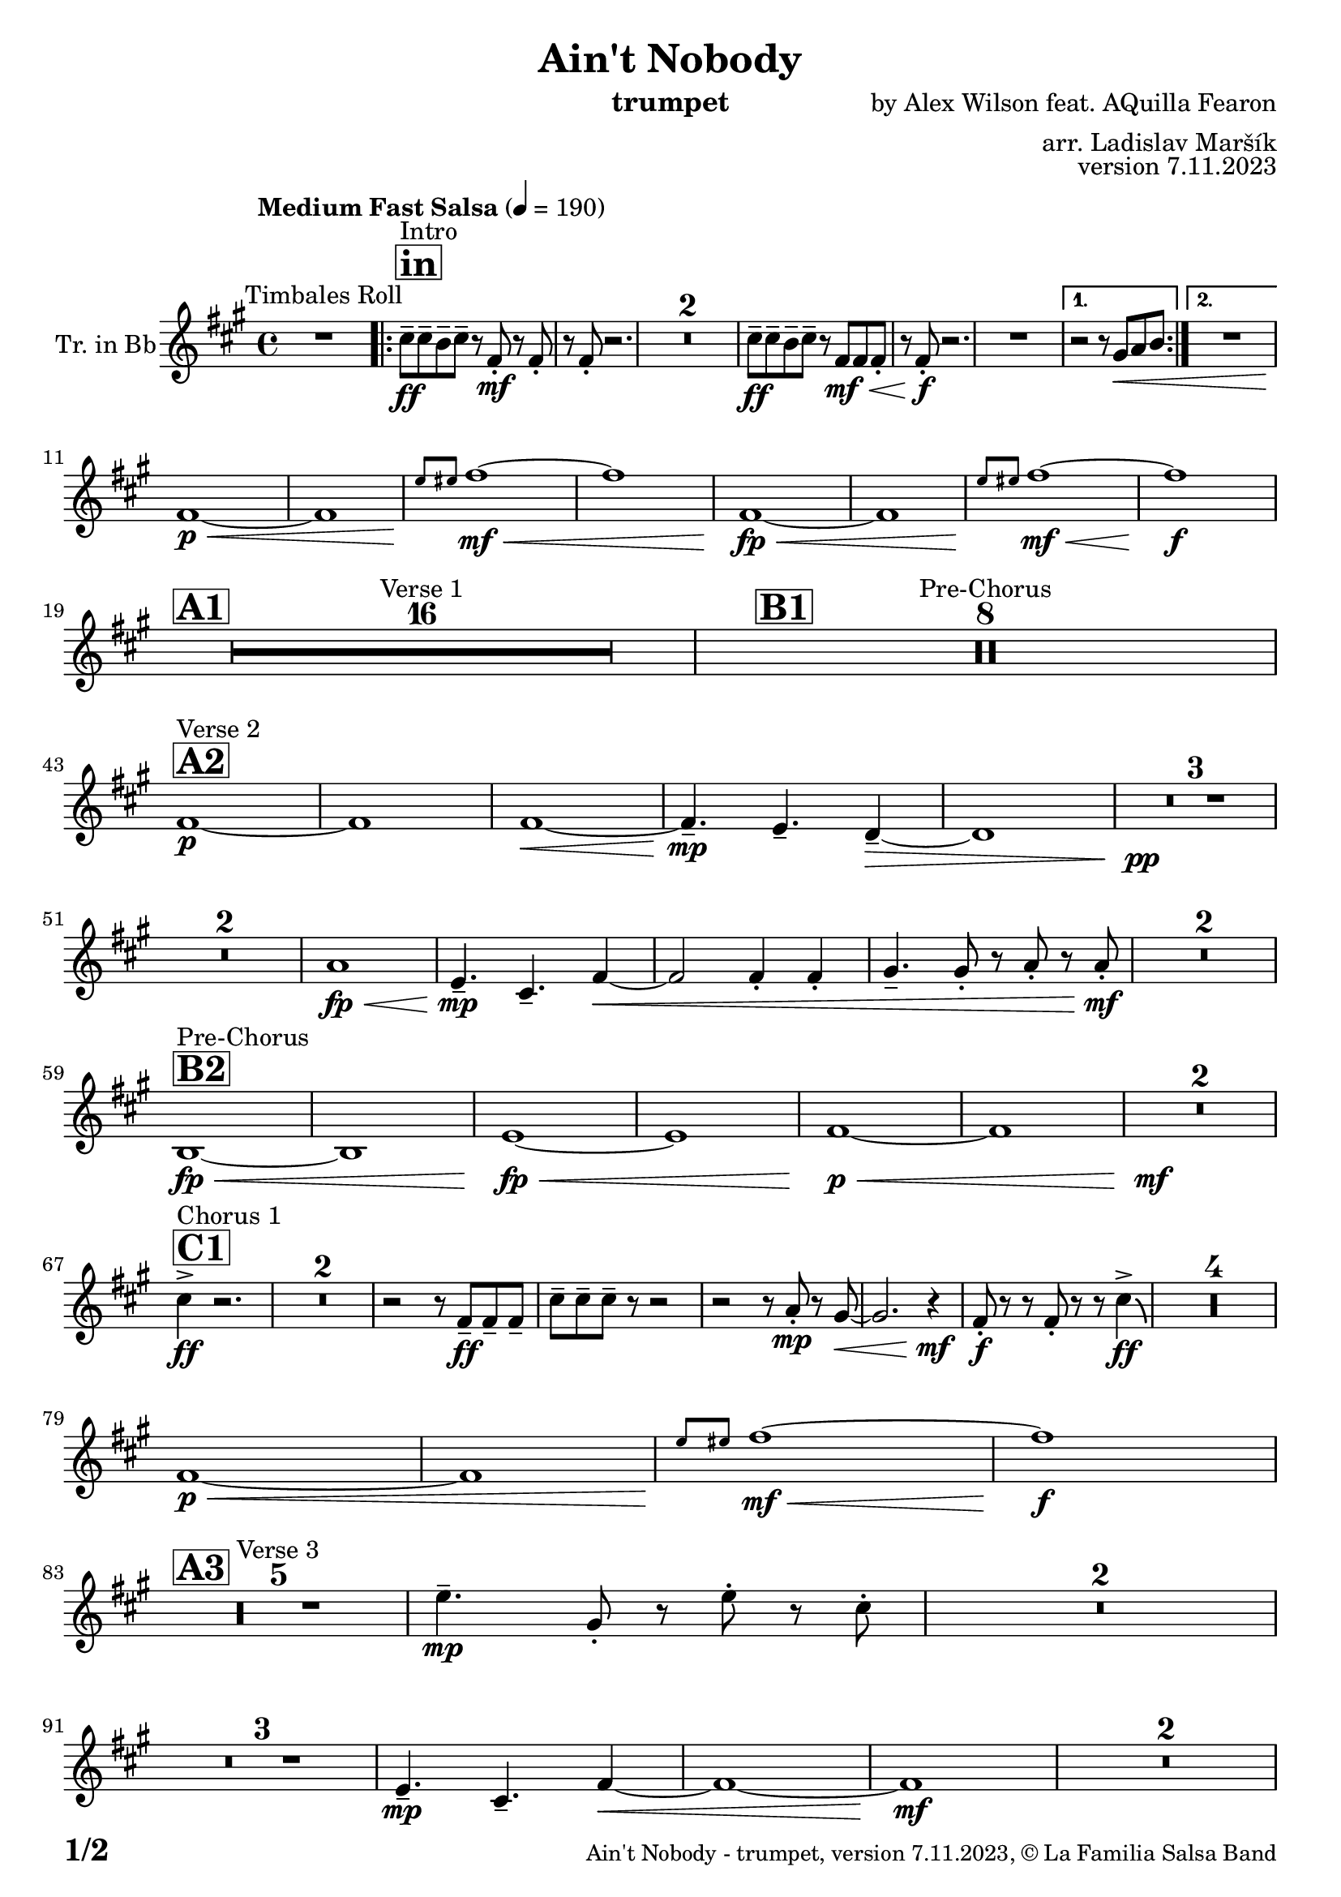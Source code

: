 \version "2.24.0"

% Sheet revision 2022_09

\header {
  title = "Ain't Nobody"
  instrument = "trumpet"
  composer = "by Alex Wilson feat. AQuilla Fearon"
  arranger = "arr. Ladislav Maršík"
  opus = "version 7.11.2023"
  copyright = "© La Familia Salsa Band"
}

inst =
#(define-music-function
  (string)
  (string?)
  #{ <>^\markup \abs-fontsize #16 \bold \box #string #})

makePercent = #(define-music-function (note) (ly:music?)
                 (make-music 'PercentEvent 'length (ly:music-length note)))

#(define (test-stencil grob text)
   (let* ((orig (ly:grob-original grob))
          (siblings (ly:spanner-broken-into orig)) ; have we been split?
          (refp (ly:grob-system grob))
          (left-bound (ly:spanner-bound grob LEFT))
          (right-bound (ly:spanner-bound grob RIGHT))
          (elts-L (ly:grob-array->list (ly:grob-object left-bound 'elements)))
          (elts-R (ly:grob-array->list (ly:grob-object right-bound 'elements)))
          (break-alignment-L
           (filter
            (lambda (elt) (grob::has-interface elt 'break-alignment-interface))
            elts-L))
          (break-alignment-R
           (filter
            (lambda (elt) (grob::has-interface elt 'break-alignment-interface))
            elts-R))
          (break-alignment-L-ext (ly:grob-extent (car break-alignment-L) refp X))
          (break-alignment-R-ext (ly:grob-extent (car break-alignment-R) refp X))
          (num
           (markup text))
          (num
           (if (or (null? siblings)
                   (eq? grob (car siblings)))
               num
               (make-parenthesize-markup num)))
          (num (grob-interpret-markup grob num))
          (num-stil-ext-X (ly:stencil-extent num X))
          (num-stil-ext-Y (ly:stencil-extent num Y))
          (num (ly:stencil-aligned-to num X CENTER))
          (num
           (ly:stencil-translate-axis
            num
            (+ (interval-length break-alignment-L-ext)
               (* 0.5
                  (- (car break-alignment-R-ext)
                     (cdr break-alignment-L-ext))))
            X))
          (bracket-L
           (markup
            #:path
            0.1 ; line-thickness
            `((moveto 0.5 ,(* 0.5 (interval-length num-stil-ext-Y)))
              (lineto ,(* 0.5
                          (- (car break-alignment-R-ext)
                             (cdr break-alignment-L-ext)
                             (interval-length num-stil-ext-X)))
                      ,(* 0.5 (interval-length num-stil-ext-Y)))
              (closepath)
              (rlineto 0.0
                       ,(if (or (null? siblings) (eq? grob (car siblings)))
                            -1.0 0.0)))))
          (bracket-R
           (markup
            #:path
            0.1
            `((moveto ,(* 0.5
                          (- (car break-alignment-R-ext)
                             (cdr break-alignment-L-ext)
                             (interval-length num-stil-ext-X)))
                      ,(* 0.5 (interval-length num-stil-ext-Y)))
              (lineto 0.5
                      ,(* 0.5 (interval-length num-stil-ext-Y)))
              (closepath)
              (rlineto 0.0
                       ,(if (or (null? siblings) (eq? grob (last siblings)))
                            -1.0 0.0)))))
          (bracket-L (grob-interpret-markup grob bracket-L))
          (bracket-R (grob-interpret-markup grob bracket-R))
          (num (ly:stencil-combine-at-edge num X LEFT bracket-L 0.4))
          (num (ly:stencil-combine-at-edge num X RIGHT bracket-R 0.4)))
     num))

#(define-public (Measure_attached_spanner_engraver context)
   (let ((span '())
         (finished '())
         (event-start '())
         (event-stop '()))
     (make-engraver
      (listeners ((measure-counter-event engraver event)
                  (if (= START (ly:event-property event 'span-direction))
                      (set! event-start event)
                      (set! event-stop event))))
      ((process-music trans)
       (if (ly:stream-event? event-stop)
           (if (null? span)
               (ly:warning "You're trying to end a measure-attached spanner but you haven't started one.")
               (begin (set! finished span)
                 (ly:engraver-announce-end-grob trans finished event-start)
                 (set! span '())
                 (set! event-stop '()))))
       (if (ly:stream-event? event-start)
           (begin (set! span (ly:engraver-make-grob trans 'MeasureCounter event-start))
             (set! event-start '()))))
      ((stop-translation-timestep trans)
       (if (and (ly:spanner? span)
                (null? (ly:spanner-bound span LEFT))
                (moment<=? (ly:context-property context 'measurePosition) ZERO-MOMENT))
           (ly:spanner-set-bound! span LEFT
                                  (ly:context-property context 'currentCommandColumn)))
       (if (and (ly:spanner? finished)
                (moment<=? (ly:context-property context 'measurePosition) ZERO-MOMENT))
           (begin
            (if (null? (ly:spanner-bound finished RIGHT))
                (ly:spanner-set-bound! finished RIGHT
                                       (ly:context-property context 'currentCommandColumn)))
            (set! finished '())
            (set! event-start '())
            (set! event-stop '()))))
      ((finalize trans)
       (if (ly:spanner? finished)
           (begin
            (if (null? (ly:spanner-bound finished RIGHT))
                (set! (ly:spanner-bound finished RIGHT)
                      (ly:context-property context 'currentCommandColumn)))
            (set! finished '())))
       (if (ly:spanner? span)
           (begin
            (ly:warning "I think there's a dangling measure-attached spanner :-(")
            (ly:grob-suicide! span)
            (set! span '())))))))

\layout {
  \context {
    \Staff
    \consists #Measure_attached_spanner_engraver
    \override MeasureCounter.font-encoding = #'latin1
    \override MeasureCounter.font-size = 0
    \override MeasureCounter.outside-staff-padding = 2
    \override MeasureCounter.outside-staff-horizontal-padding = #0
  }
}

repeatBracket = #(define-music-function
                  (parser location N note)
                  (number? ly:music?)
                  #{
                    \override Staff.MeasureCounter.stencil =
                    #(lambda (grob) (test-stencil grob #{ #(string-append(number->string N) "x") #} ))
                    \startMeasureCount
                    \repeat volta #N { $note }
                    \stopMeasureCount
                  #}
                  )

Trumpet = \new Voice
\transpose c d
\relative c'' {
  \set Staff.instrumentName = \markup {
    \center-align { "Tr. in Bb" }
  }
  \set Staff.midiInstrument = "trumpet"
  \set Staff.midiMaximumVolume = #1.0

  \key e \minor
  \time 4/4
  \tempo "Medium Fast Salsa" 4 = 190
  
  R1 ^\markup { "Timbales Roll" }
  
  \inst "in"
  
  \repeat volta 2 { 
    b8 ^\markup { "Intro" } \ff -- b -- a -- b --  r e, \mf -. r e -. |
    r e -. r2. |
    R1*2
    b'8 \ff -- b -- a -- b -- r e, \mf \< e e -. |
    r e -. \f r2.  |
    R1 |
  }
    \alternative { 
    {
      r2 r8 fis \< g a |
    } 
    {
      R1 |
    }
  }
  \break
  e1 \p \< ~ |
  e1 |
  \grace { d'8 \! dis } e1 \mf \< ~ |
  e1 |
  e,1 \! \fp \< ~ |
  e1 |
  \grace { d'8 \! dis } e1  \! \mf \< ~ |
  e1 \! \f |
  \break
  
  \inst "A1"
  \set Score.skipBars = ##t R1*16 ^\markup { "Verse 1" }
  
  \inst "B1"
  \set Score.skipBars = ##t R1*8 ^\markup { "Pre-Chorus" }
  
  \break
  \inst "A2" 
  e,1 \p ^\markup { "Verse 2" }  ~ |
  e1  |
  e1 \< ~ |
  e4.\mp --  d4. -- c4 -- ~ \> |
  c1 |
  R1 * 3 \pp \! | \break
  R1 * 2
  g'1 \! \fp \< ||
  d4.\! \mp -- b4. -- e4 ~ \< |
  e2 e4 -. e4 -. |
  fis4. -- fis8 -. r g -. r g-. \mf \! |
  R1 * 2
  \break
  \inst "B2"
  a,1 ^\markup { "Pre-Chorus" } \fp \< ~ |
  a1 |
  d1 \! \fp \< ~ |
  d1 |
  e1 \p \< ~ |
  e1 |
  R1*2 \! \mf
  \break
  \inst "C1"
  b'4 ^\markup { "Chorus 1" } \accent \ff r2. |
  \set Score.skipBars = ##t R1*2
  r2 r8 e,8 \ff -- e -- e -- |
  b' -- b -- b -- r8 r2 |
  r2 r8 g -. \mp r fis ~ \< |
  fis2. r4 \! \mf |
  e8 \f \! -. r r e -. r r b'4 \ff \accent \bendAfter #-4 |
  R1*4
  
  \break
  e,1 \p \< ~ |
  e1 |
  \grace { d'8 \! dis } e1 \! \mf \< ~ |
  e1 \f \! |
  \break

  \inst "A3"
  R1 * 5 ^\markup { "Verse 3" } 
  d4. \mp -- fis,8 -. r d' -. r  b -. |
  R1 * 2 \break
  R1 * 3
  d,4.\! \mp -- b4. -- e4 ~ \< ||
  e1 ~ |
  e1 \mf \! |
  R1 * 2 \break

  \inst "B3"
  a,1 ^\markup { "Pre-Chorus" } \fp \< ~ |
  a1 |
  d1 \! \fp \< ~ |
  d1 |
  e1 \p \< ~ |
  e1 |
  R1*2 \! \mf \break
  
  \inst "C2"
  b'4 ^\markup { "Chorus 2" } \accent \ff r2. |
  fis4. -- \mf g4. -- a4 -- ~ \fp \< |
  a1 |
  r2 \! \mf r8 e8 \ff -- e -- e -- |
  b' -- b -- b -- r8 r2 |
  r2 r8 g -. \mp r fis ~ \< |
  fis2. r4 \! \mf |
  e8 \f \! -. r r e -. r r b'4 \ff \accent \bendAfter #-4 | \break
  R1 |
  fis4. -- \mf g4. -- a4 -- ~ \fp \< |
  a1 |
  r2 \! \mf r8 e8 \ff -- e -- e -- |
   b' -- b -- b -- r8 r2 |
  r2 r8 b -. \f r a -- ~ |
  a2. r4 \! |
  e4. -- \mf d4. -- e4 -- \> ~ |
  e1 ~ |
  e2 \p r2 |
  R1 * 2 \break
  
  \inst "D/in"
  \repeat volta 2 { 
    b'8 ^\markup { "Intro + Singer" } \ff -- b -- a -- b --  r e, \mf -. r e -. |
    r e -. r2. |
    R1*2
    b'8 \ff -- b -- a -- b -- r e, \mf \< e e -. |
    r e -.\f r2.  |
    R1*2 | \break
    b'8 \ff -- b -- a -- b --  r e, \mf -. r e -. |
    r e -. r2. |
    R1*6 \break
  }
  
  \inst "E"
  r2 b'4 \f -. b -. |
  a4. -- a4. -- r8 -- a8 -> ~ |
  a4 \bendAfter #-4 r2. |
  r8 e \ff -- g -- g -- a -- a -- b4 -> ~ | \break
  
  \inst "F"
  b1 ^\markup { "Petas - as Chorus" } |
  r2 r8 b \ff -- b -- b -- |
  b -- a -- a -- r r2 |
  r8 e -. r fis -. r fis -- a -- a -- | \break
  a -- b -- b -- r r2 |
  r2 r8 b -- b -- b -- |
  b -- a -- a -- r r2 |
  r8 e -. r fis -. r fis -- a -- a -- | \break
  a -- b -- b -- r r2 |
  r2 r8 b -- b -- b -- |
  b -- a -- a -- r r2 |
  r8 e -. r fis -. r fis -- a -- a -- | \break
  a -- b -- b -- r r2 |
  r2 r8 b -- b -- b -- |
  b -- a -- a -- r r2 |
  g4. -> a4. -> b4 -> ~ | \break
   \inst "C3"
  b2 \bendAfter #-4 ^\markup { "Chorus - No Brass" } r2 |
  R1 * 15 | 
  \inst "G"
  R1 * 16 ^\markup { "Coro - Pregón" }  | \break
  \inst "H"
  R1 ^\markup { "Petas + Pregón" } |
  r8 b \mf ( e fis g fis e d ) |
  a' \f -- a -- a -- r8 r2 |
  R1 * 2 |
  r8 b, \mf ( e fis g fis e d ) |
  a' \f -- a -- a -- r8 r2 |
  
  \label #'lastPage
  \bar "|."  
}


\score {
  \compressMMRests \new Staff \with {
    \consists "Volta_engraver"
  }
  {
    \Trumpet
  }
  \layout {
    \context {
      \Score
      \remove "Volta_engraver"
    }
  }
} 

\score {
  \unfoldRepeats {
    \transpose c bes,  \Trumpet 
  }
  \midi { } 
} 

\paper {
  system-system-spacing =
  #'((basic-distance . 14)
     (minimum-distance . 10)
     (padding . 1)
     (stretchability . 60))
  between-system-padding = #2
  bottom-margin = 5\mm

  print-page-number = ##t
  print-first-page-number = ##t
  oddHeaderMarkup = \markup \fill-line { " " }
  evenHeaderMarkup = \markup \fill-line { " " }
  oddFooterMarkup = \markup {
    \fill-line {
      \bold \fontsize #2
      \concat { \fromproperty #'page:page-number-string "/" \page-ref #'lastPage "0" "?" }

      \fontsize #-1
      \concat { \fromproperty #'header:title " - " \fromproperty #'header:instrument ", " \fromproperty #'header:opus ", " \fromproperty #'header:copyright }
    }
  }
  evenFooterMarkup = \markup {
    \fill-line {
      \fontsize #-1
      \concat { \fromproperty #'header:title " - " \fromproperty #'header:instrument ", " \fromproperty #'header:opus ", " \fromproperty #'header:copyright }

      \bold \fontsize #2
      \concat { \fromproperty #'page:page-number-string "/" \page-ref #'lastPage "0" "?" }
    }
  }
}
